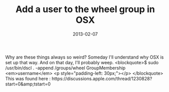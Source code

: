#+TITLE: Add a user to the wheel group in OSX
#+DATE: 2013-02-07
#+CATEGORIES: sysadmin programming
#+TAGS: osx wheel

Why are these things always so weird? Someday I'll understand why OSX is set up that way. And on that day, I'll probably weep.
<blockquote>$ sudo /usr/bin/dscl . -append /groups/wheel GroupMembership <em>username</em>
<p style="padding-left: 30px;"></p>
</blockquote>
This was found here : https://discussions.apple.com/thread/1230828?start=0&amp;tstart=0
